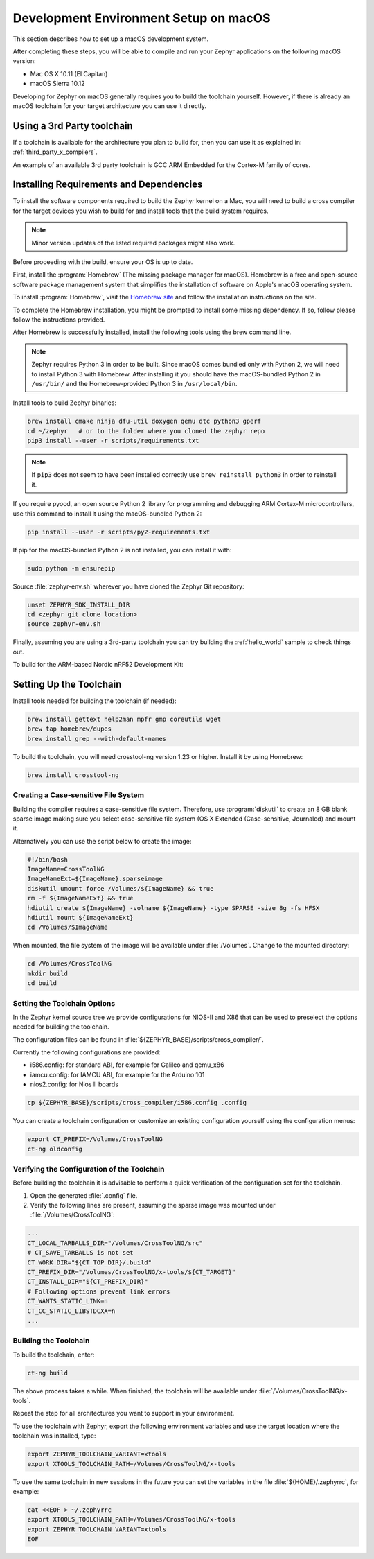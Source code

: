 .. _installing_zephyr_mac:

Development Environment Setup on macOS
######################################

This section describes how to set up a macOS development system.

After completing these steps, you will be able to compile and run your Zephyr
applications on the following macOS version:

* Mac OS X 10.11 (El Capitan)
* macOS Sierra 10.12

Developing for Zephyr on macOS generally requires you to build the
toolchain yourself. However, if there is already an macOS toolchain for your
target architecture you can use it directly.

Using a 3rd Party toolchain
***************************

If a toolchain is available for the architecture you plan to build for, then
you can use it as explained in: :ref:`third_party_x_compilers`.

An example of an available 3rd party toolchain is GCC ARM Embedded for the
Cortex-M family of cores.

.. _mac_requirements:

Installing Requirements and Dependencies
****************************************

To install the software components required to build the Zephyr kernel on a
Mac, you will need to build a cross compiler for the target devices you wish to
build for and install tools that the build system requires.

.. note::
   Minor version updates of the listed required packages might also
   work.

Before proceeding with the build, ensure your OS is up to date.

First, install the :program:`Homebrew` (The missing package manager for
macOS). Homebrew is a free and open-source software package management system
that simplifies the installation of software on Apple's macOS operating
system.

To install :program:`Homebrew`, visit the `Homebrew site`_ and follow the
installation instructions on the site.

To complete the Homebrew installation, you might be prompted to install some
missing dependency. If so, follow please follow the instructions provided.

After Homebrew is successfully installed, install the following tools using
the brew command line.

.. note::
   Zephyr requires Python 3 in order to be built. Since macOS comes bundled
   only with Python 2, we will need to install Python 3 with Homebrew. After
   installing it you should have the macOS-bundled Python 2 in ``/usr/bin/``
   and the Homebrew-provided Python 3 in ``/usr/local/bin``.

Install tools to build Zephyr binaries:

.. code-block:: console

   brew install cmake ninja dfu-util doxygen qemu dtc python3 gperf
   cd ~/zephyr   # or to the folder where you cloned the zephyr repo
   pip3 install --user -r scripts/requirements.txt

.. note::
   If ``pip3`` does not seem to have been installed correctly use
   ``brew reinstall python3`` in order to reinstall it.

If you require pyocd, an open source Python 2 library for programming and
debugging ARM Cortex-M microcontrollers, use this command to install it using
the macOS-bundled Python 2:

.. code-block:: console

   pip install --user -r scripts/py2-requirements.txt

If pip for the macOS-bundled Python 2 is not installed, you can install it with:

.. code-block:: console

   sudo python -m ensurepip

Source :file:`zephyr-env.sh` wherever you have cloned the Zephyr Git repository:

.. code-block:: console

   unset ZEPHYR_SDK_INSTALL_DIR
   cd <zephyr git clone location>
   source zephyr-env.sh

Finally, assuming you are using a 3rd-party toolchain you can try building the :ref:`hello_world` sample to check things out.

To build for the ARM-based Nordic nRF52 Development Kit:

.. zephyr-app-commands::
  :zephyr-app: samples/hello_world
  :board: nrf52_pca10040
  :host-os: unix
  :goals: build

.. _setting_up_mac_toolchain:

Setting Up the Toolchain
************************

Install tools needed for building the toolchain (if needed):

.. code-block:: console

   brew install gettext help2man mpfr gmp coreutils wget
   brew tap homebrew/dupes
   brew install grep --with-default-names


To build the toolchain, you will need crosstool-ng version 1.23 or higher.
Install it by using Homebrew:

.. code-block:: console

   brew install crosstool-ng

Creating a Case-sensitive File System
=====================================

Building the compiler requires a case-sensitive file system. Therefore, use
:program:`diskutil` to create an 8 GB blank sparse image making sure you select
case-sensitive file system (OS X Extended (Case-sensitive, Journaled) and
mount it.

Alternatively you can use the script below to create the image:

.. code-block:: bash

   #!/bin/bash
   ImageName=CrossToolNG
   ImageNameExt=${ImageName}.sparseimage
   diskutil umount force /Volumes/${ImageName} && true
   rm -f ${ImageNameExt} && true
   hdiutil create ${ImageName} -volname ${ImageName} -type SPARSE -size 8g -fs HFSX
   hdiutil mount ${ImageNameExt}
   cd /Volumes/$ImageName

When mounted, the file system of the image will be available under
:file:`/Volumes`. Change to the mounted directory:

.. code-block:: console

   cd /Volumes/CrossToolNG
   mkdir build
   cd build

Setting the Toolchain Options
=============================

In the Zephyr kernel source tree we provide configurations for NIOS-II and
X86 that can be used to preselect the options needed for building the toolchain.

The configuration files can be found in
:file:`${ZEPHYR_BASE}/scripts/cross_compiler/`.

Currently the following configurations are provided:

* i586.config: for standard ABI, for example for Galileo and qemu_x86
* iamcu.config: for IAMCU ABI, for example for the Arduino 101
* nios2.config: for Nios II boards

.. code-block:: console

   cp ${ZEPHYR_BASE}/scripts/cross_compiler/i586.config .config

You can create a toolchain configuration or customize an existing configuration
yourself using the configuration menus:

.. code-block:: console

   export CT_PREFIX=/Volumes/CrossToolNG
   ct-ng oldconfig

Verifying the Configuration of the Toolchain
============================================

Before building the toolchain it is advisable to perform a quick verification
of the configuration set for the toolchain.

1. Open the generated :file:`.config` file.

2. Verify the following lines are present, assuming the sparse image was
   mounted under :file:`/Volumes/CrossToolNG`:

.. code-block:: bash

   ...
   CT_LOCAL_TARBALLS_DIR="/Volumes/CrossToolNG/src"
   # CT_SAVE_TARBALLS is not set
   CT_WORK_DIR="${CT_TOP_DIR}/.build"
   CT_PREFIX_DIR="/Volumes/CrossToolNG/x-tools/${CT_TARGET}"
   CT_INSTALL_DIR="${CT_PREFIX_DIR}"
   # Following options prevent link errors
   CT_WANTS_STATIC_LINK=n
   CT_CC_STATIC_LIBSTDCXX=n
   ...

Building the Toolchain
======================

To build the toolchain, enter:

.. code-block:: console

   ct-ng build

The above process takes a while. When finished, the toolchain will be available
under :file:`/Volumes/CrossToolNG/x-tools`.

Repeat the step for all architectures you want to support in your environment.

To use the toolchain with Zephyr, export the following environment variables
and use the target location where the toolchain was installed, type:

.. code-block:: console

   export ZEPHYR_TOOLCHAIN_VARIANT=xtools
   export XTOOLS_TOOLCHAIN_PATH=/Volumes/CrossToolNG/x-tools


To use the same toolchain in new sessions in the future you can set the
variables in the file :file:`${HOME}/.zephyrrc`, for example:

.. code-block:: console

   cat <<EOF > ~/.zephyrrc
   export XTOOLS_TOOLCHAIN_PATH=/Volumes/CrossToolNG/x-tools
   export ZEPHYR_TOOLCHAIN_VARIANT=xtools
   EOF

.. _Homebrew site: http://brew.sh/

.. _crosstool-ng site: http://crosstool-ng.org
